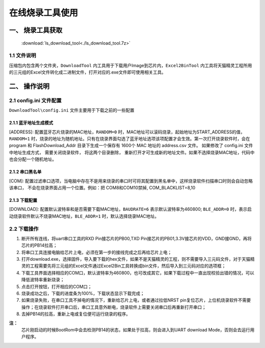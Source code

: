 ================
在线烧录工具使用
================
------------------
一、 烧录工具获取
------------------

 :download:`ls_download_tool<./ls_download_tool.7z>`

++++++++++++
1.1 文件说明
++++++++++++

压缩包内包含两个文件夹，``DownloadTool`` 内工具用于下载用户Image到芯片内，``Excel2BinTool`` 内工具将天猫精灵工程所用的三元组的Excel文件转化成二进制文件，打开对应的.exe文件即可使用相关工具。

----------------
二、 操作说明
----------------

++++++++++++++++++++++++
2.1 config.ini 文件配置
++++++++++++++++++++++++

``DownloadTool\config.ini`` 文件主要用于下载之前的一些配置

>>>>>>>>>>>>>>>>>>>>>>>>>
2.1.1 蓝牙地址生成模式
>>>>>>>>>>>>>>>>>>>>>>>>>

[ADDRESS]: 配置蓝牙芯片烧录的MAC地址，``RANDOM=0`` 时，MAC地址可以滚码烧录，起始地址为START_ADDRESS的值，``RANDOM=1`` 时，烧录的地址为随机地址。只有在烧录界面勾选了蓝牙地址选项该项配置才会生效。第一次打开烧录软件时，会在 program 和 FlashDownload_Addr 目录下生成一个保存有 1600个 MAC 地址的 address.csv 文件。 如果修改了 config.ini 文件中地址生成方式， 需要关闭烧录软件， 将这两个目录删除， 重新打开才可生成新的地址文件。如果不选择烧录MAC地址，代码中也会分配一个随机地址。

>>>>>>>>>>>>>>>>>>>>>>>>>
2.1.2 串口黑名单
>>>>>>>>>>>>>>>>>>>>>>>>>

[COM]: 配置过滤串口选项，当电脑中存在不是用来烧录的串口时可将其配置到黑名单中，这样烧录软件扫描串口时则会自动忽略该串口， 不会在烧录界面占用一个位置。例如：把 COM8和COM10禁掉, COM_BLACKLIST=8,10

>>>>>>>>>>>>>>>>>>>>>>>>>
2.1.3 下载配置
>>>>>>>>>>>>>>>>>>>>>>>>>

[DOWNLOAD]: 配置默认波特率和是否需要下载MAC地址，``BAUDRATE=6`` 表示默认波特率为460800; ``BLE_ADDR=0`` 时，表示启动烧录软件默认不烧录MAC地址，``BLE_ADDR=1`` 时，默认选择烧录MAC地址。

++++++++++++
2.2 下载操作
++++++++++++
#. 断开所有连线，将uart串口工具的RXD Pin接芯片的PB00,TXD Pin接芯片的PB01,3.3V接芯片的VDD，GND接GND，再将芯片的PB14拉高；

#. 将串口工具连接电脑给芯片上电，必须在第一步的接线完成之后再给芯片上电；

#. 打开download.exe，选择固件，导入要下载的hex文件，如果不是天猫精灵的工程，则不需要导入三元码文件，对于天猫精灵的工程需要先将三元组的Excel文件通过Excel2Bin工具转换成bin文件，然后导入到三元码对应的选项框；

#. 下载工具界面选择相应的COM口，默认波特率为460800，也可改成其它，如果下载过程中一直出现校验出错的情况，可以降低波特率重新烧录；

#. 点击打开按钮，打开相应的COM口；

#. 烧录成功之后，下载的进度条为100%，下载状态显示下载完成；

#. 如果烧录失败，在串口工具不掉电的情况下，重新给芯片上电，或者通过拉低NRST pin复位芯片，上位机烧录软件不需要操作；在烧录软件打开串口后，串口工具意外断电，烧录软件上需要关闭串口后再重新打开串口；

#. 去掉PB14的拉高，重新上电或复位便可运行烧录的程序。

**注：**
  芯片刚启动的时候BootRom中会去检测PB14的状态，如果处于拉高，则会进入到UART download Mode，否则会去运行用户程序。
